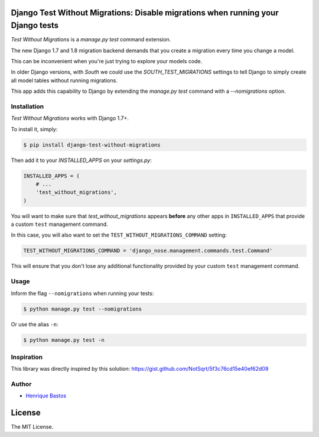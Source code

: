Django Test Without Migrations: Disable migrations when running your Django tests
=================================================================================

.. image:: https://img.shields.io/travis/henriquebastos/django-test-without-migrations.svg
    :target: https://travis-ci.org/henriquebastos/django-test-without-migrations
    :alt: Test Status

.. image:: https://landscape.io/github/henriquebastos/django-test-without-migrations/master/landscape.png
    :target: https://landscape.io/github/henriquebastos/django-test-without-migrations/master
    :alt: Code Helth

.. image:: https://img.shields.io/pypi/v/django-test-without-migrations.svg
    :target: https://pypi.python.org/pypi/django-test-without-migrations/
    :alt: Latest PyPI version


.. image:: https://img.shields.io/pypi/dm/django-test-without-migrations.svg
    :target: https://pypi.python.org/pypi/django-test-without-migrations/
    :alt: Number of PyPI downloads

.. image:: https://img.shields.io/github/license/henriquebastos/django-test-without-migrations.svg
    :target: https://pypi.python.org/pypi/django-test-without-migrations/
    :alt: License

*Test Without Migrations* is a `manage.py test` command extension.

The new Django 1.7 and 1.8 migration backend demands that you create a migration every time you change a model.

This can be inconvenient when you're just trying to explore your models code.

In older Django versions, with `South` we could use the `SOUTH_TEST_MIGRATIONS` settings to tell Django to simply create all model tables without running migrations.

This app adds this capability to Django by extending the `manage.py test` command with a `--nomigrations` option.


Installation
------------

*Test Without Migrations* works with Django 1.7+.

To install it, simply:

.. code-block:: bash

    $ pip install django-test-without-migrations

Then add it to your `INSTALLED_APPS` on your `settings.py`:

.. code-block:: python

    INSTALLED_APPS = (
        # ...
        'test_without_migrations',
    )

You will want to make sure that `test_without_migrations` appears **before**
any other apps in ``INSTALLED_APPS`` that provide a custom ``test`` management
command.

In this case, you will also want to set the ``TEST_WITHOUT_MIGRATIONS_COMMAND``
setting:

.. code-block:: python

    TEST_WITHOUT_MIGRATIONS_COMMAND = 'django_nose.management.commands.test.Command'

This will ensure that you don't lose any additional functionality provided by
your custom ``test`` management command.


Usage
-----

Inform the flag ``--nomigrations`` when running your tests:

.. code-block:: bash

    $ python manage.py test --nomigrations

Or use the alias ``-n``:

.. code-block:: bash

    $ python manage.py test -n

Inspiration
-----------

This library was directly inspired by this solution: https://gist.github.com/NotSqrt/5f3c76cd15e40ef62d09

Author
------

* `Henrique Bastos <http://github.com/henriquebastos>`_

License
=======

The MIT License.


